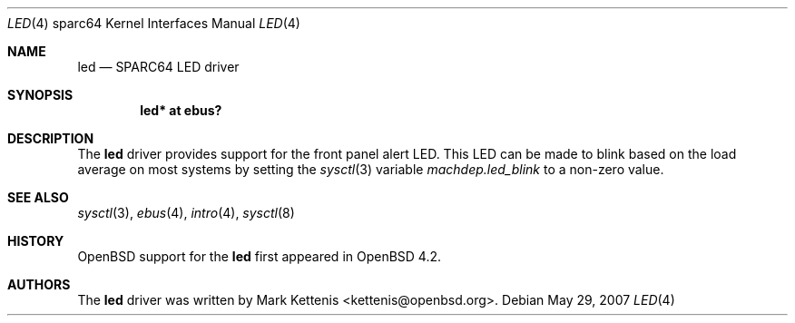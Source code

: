 .\"     $OpenBSD: led.4,v 1.1 2007/05/29 05:11:51 kettenis Exp $
.\"
.\" Copyright (c) 2007 Mark Kettenis <kettenis@openbsd.org>
.\"
.\" Permission to use, copy, modify, and distribute this software for any
.\" purpose with or without fee is hereby granted, provided that the above
.\" copyright notice and this permission notice appear in all copies.
.\"
.\" THE SOFTWARE IS PROVIDED "AS IS" AND THE AUTHOR DISCLAIMS ALL WARRANTIES
.\" WITH REGARD TO THIS SOFTWARE INCLUDING ALL IMPLIED WARRANTIES OF
.\" MERCHANTABILITY AND FITNESS. IN NO EVENT SHALL THE AUTHOR BE LIABLE FOR
.\" ANY SPECIAL, DIRECT, INDIRECT, OR CONSEQUENTIAL DAMAGES OR ANY DAMAGES
.\" WHATSOEVER RESULTING FROM LOSS OF USE, DATA OR PROFITS, WHETHER IN AN
.\" ACTION OF CONTRACT, NEGLIGENCE OR OTHER TORTIOUS ACTION, ARISING OUT OF
.\" OR IN CONNECTION WITH THE USE OR PERFORMANCE OF THIS SOFTWARE.
.\"
.Dd May 29, 2007
.Dt LED 4 sparc64
.Os
.Sh NAME
.Nm led
.Nd SPARC64 LED driver
.Sh SYNOPSIS
.Cd "led* at ebus?"
.Sh DESCRIPTION
The
.Nm
driver provides support for the front panel alert LED.
This LED can be made to blink based on the load average on most systems
by setting the
.Xr sysctl 3
variable
.Ar machdep.led_blink
to a non-zero value.
.Sh SEE ALSO
.Xr sysctl 3 ,
.Xr ebus 4 ,
.Xr intro 4 ,
.Xr sysctl 8
.Sh HISTORY
.Ox
support for the
.Nm
first appeared in
.Ox 4.2 .
.Sh AUTHORS
The
.Nm
driver was written by
.An Mark Kettenis Aq kettenis@openbsd.org .
